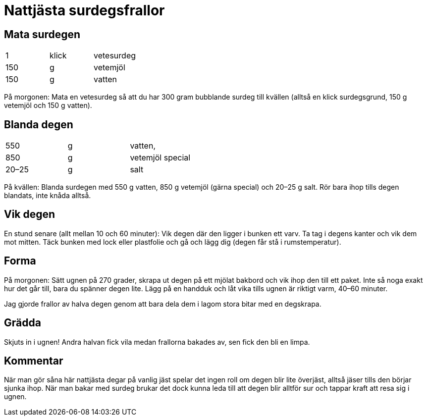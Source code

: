 = Nattjästa surdegsfrallor

== Mata surdegen

|===
| 1   | klick | vetesurdeg
| 150 | g     | vetemjöl
| 150 | g     | vatten
|===

På morgonen: Mata en vetesurdeg så att du har 300 gram bubblande surdeg till kvällen (alltså en klick surdegsgrund, 150 g vetemjöl och 150 g vatten).

== Blanda degen

|===
| 550   | g | vatten, 
| 850   | g | vetemjöl special
| 20–25 | g | salt
|===

På kvällen: Blanda surdegen med 550 g vatten, 850 g vetemjöl (gärna special) och 20–25 g salt. Rör bara ihop tills degen blandats, inte knåda alltså.

== Vik degen
En stund senare (allt mellan 10 och 60 minuter): Vik degen där den ligger i bunken ett varv. Ta tag i degens kanter och vik dem  mot mitten. Täck bunken med lock eller plastfolie och gå och lägg dig (degen får stå i rumstemperatur).

== Forma
På morgonen: Sätt ugnen på 270 grader, skrapa ut degen på ett mjölat bakbord och vik ihop den till ett paket. Inte så noga exakt hur det går till, bara du spänner degen lite. Lägg på en handduk och låt vika tills ugnen är riktigt varm, 40–60 minuter.

Jag gjorde frallor av halva degen genom att bara dela dem i lagom stora bitar med en degskrapa. 

== Grädda 
Skjuts in i ugnen! Andra halvan fick vila medan frallorna bakades av, sen fick den bli en limpa.

== Kommentar

När man gör såna här nattjästa degar på vanlig jäst spelar det ingen roll om degen blir lite överjäst, alltså jäser tills den börjar sjunka ihop. När man bakar med surdeg brukar det dock kunna leda till att degen blir alltför sur och tappar kraft att resa sig i ugnen.
